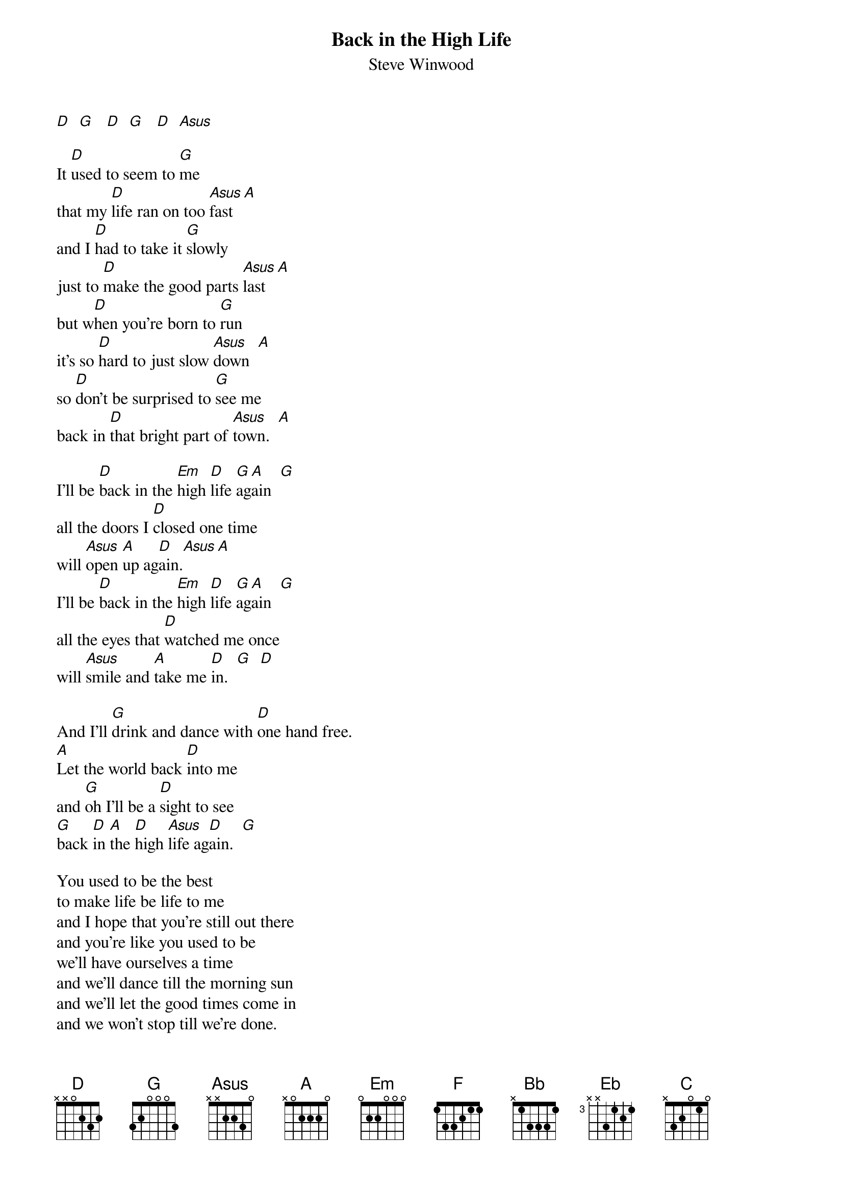 {t:Back in the High Life}
{st:Steve Winwood}

[D]  [G]   [D]  [G]   [D]  [Asus]

It [D]used to seem to [G]me
that my [D]life ran on too [Asus]fast  [A]
and I [D]had to take it [G]slowly
just to [D]make the good parts [Asus]last  [A]
but w[D]hen you're born to [G]run
it's so [D]hard to just slow [Asus]down  [A]
so [D]don't be surprised to [G]see me
back in [D]that bright part of [Asus]town.  [A]

I'll be [D]back in the [Em]high [D]life [G]ag[A]ain  [G]
all the doors I [D]closed one time
will [Asus]open [A]up ag[D]ain.[Asus][A]
I'll be [D]back in the [Em]high [D]life [G]ag[A]ain  [G]
all the eyes that [D]watched me once
will [Asus]smile and [A]take me [D]in.  [G]  [D]

And I'll [G]drink and dance with [D]one hand free.
[A]Let the world back [D]into me
and [G]oh I'll be a [D]sight to see
[G]back [D]in [A]the [D]high [Asus]life ag[D]ain.  [G]

You used to be the best
to make life be life to me
and I hope that you're still out there
and you're like you used to be
we'll have ourselves a time
and we'll dance till the morning sun
and we'll let the good times come in
and we won't stop till we're done.

We'll be back in the high life again
all the doors I closed one time
will open up again.
we'll be back in the high life again
all the eyes that watched us once
will smile and take us in.
And we'll drink and dance with one hand free.
And have the world so easily
and oh we'll be sight to see
back in the high life again.

[D]  [D]  [G]  [F]  [Bb]  [F]  [A]  [Bb]  [Eb]  [C]  [D]  [G]  [D]  [Asus]  [A]

We'll be back in the high life again
all the doors I closed one time
will open up again.
we'll be back in the high life again
all the eyes that watched us once
will smile and take us in.
And we'll drink and dance with one hand free.
And have the world so easily
and oh we'll be sight to see
back in the high life again.
